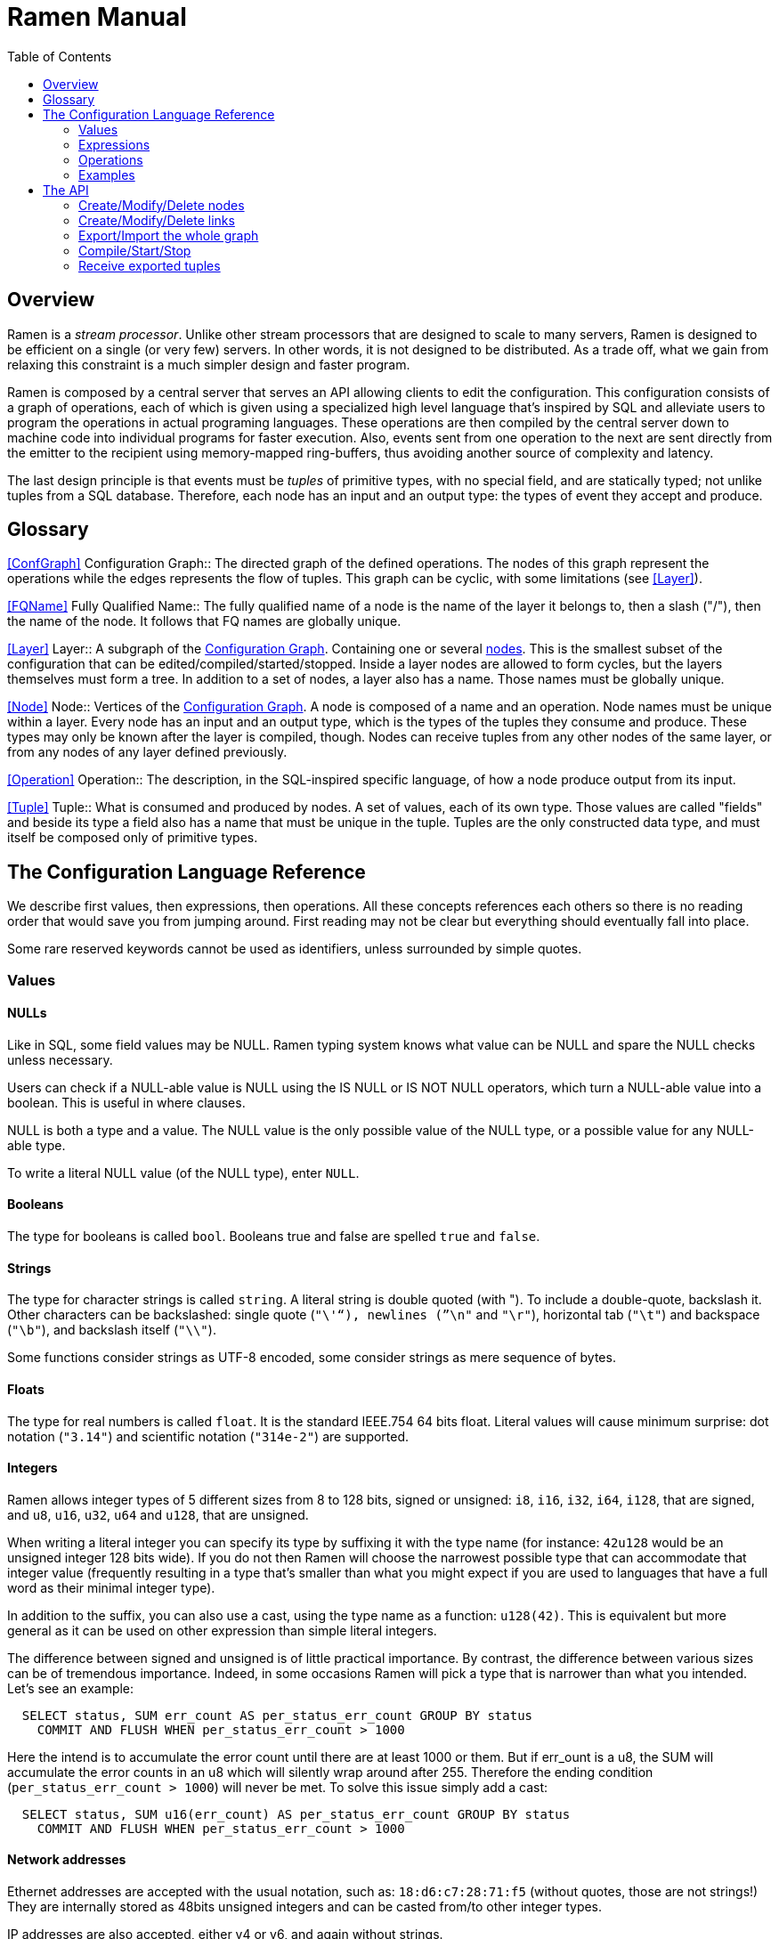// vim:filetype=asciidoc expandtab spell spelllang=en ts=2 sw=2
ifdef::env-github[]
:tip-caption: :bulb:
:note-caption: :information_source:
:important-caption: :heavy_exclamation_mark:
:caution-caption: :fire:
:warning-caption: :warning:
endif::[]

= Ramen Manual
:toc:
:icons:
:lang: en
:encoding: utf-8

== Overview

Ramen is a _stream processor_. Unlike other stream processors that are designed
to scale to many servers, Ramen is designed to be efficient on a single (or
very few) servers. In other words, it is not designed to be distributed. As a
trade off, what we gain from relaxing this constraint is a much simpler design
and faster program.

Ramen is composed by a central server that serves an API allowing clients to
edit the configuration. This configuration consists of a graph of operations,
each of which is given using a specialized high level language that's inspired
by SQL and alleviate users to program the operations in actual programing
languages. These operations are then compiled by the central server down to
machine code into individual programs for faster execution. Also, events sent
from one operation to the next are sent directly from the emitter to the
recipient using memory-mapped ring-buffers, thus avoiding another source of
complexity and latency.

The last design principle is that events must be _tuples_ of primitive types,
with no special field, and are statically typed; not unlike tuples from a SQL
database.  Therefore, each node has an input and an output type: the types of
event they accept and produce.

== Glossary

<<ConfGraph>>
Configuration Graph::
  The directed graph of the defined operations. The nodes of this graph
  represent the operations while the edges represents the flow of tuples.
  This graph can be cyclic, with some limitations (see xref:Layer[]).

<<FQName>>
Fully Qualified Name::
  The fully qualified name of a node is the name of the layer it belongs to,
  then a slash ("/"), then the name of the node. It follows that FQ names are
  globally unique.

<<Layer>>
Layer::
  A subgraph of the xref:ConfGraph[Configuration Graph]. Containing one or
  several xref:Node[nodes]. This is the smallest subset of the configuration
  that can be edited/compiled/started/stopped. Inside a layer nodes are allowed
  to form cycles, but the layers themselves must form a tree.
  In addition to a set of nodes, a layer also has a name. Those names must be
  globally unique.

<<Node>>
Node::
  Vertices of the xref:ConfGraph[Configuration Graph]. A node is composed of a
  name and an operation. Node names must be unique within a layer.  Every node
  has an input and an output type, which is the types of the tuples they
  consume and produce. These types may only be known after the layer is compiled,
  though. Nodes can receive tuples from any other nodes of the same layer, or
  from any nodes of any layer defined previously.

<<Operation>>
Operation::
  The description, in the SQL-inspired specific language, of how a node produce
  output from its input.

<<Tuple>>
Tuple::
  What is consumed and produced by nodes.  A set of values, each of its own
  type. Those values are called "fields" and beside its type a field also has a
  name that must be unique in the tuple.  Tuples are the only constructed data
  type, and must itself be composed only of primitive types.


== The Configuration Language Reference

We describe first values, then expressions, then operations.  All these
concepts references each others so there is no reading order that would save
you from jumping around. First reading may not be clear but everything should
eventually fall into place.

Some rare reserved keywords cannot be used as identifiers, unless surrounded by
simple quotes.

=== Values

==== NULLs

Like in SQL, some field values may be NULL. Ramen typing system knows what
value can be NULL and spare the NULL checks unless necessary.

Users can check if a NULL-able value is NULL using the +IS NULL+ or +IS NOT
NULL+ operators, which turn a NULL-able value into a boolean. This is useful
in where clauses.

+NULL+ is both a type and a value. The +NULL+ value is the only possible value
of the +NULL+ type, or a possible value for any NULL-able type.

To write a literal +NULL+ value (of the +NULL+ type), enter `NULL`.

==== Booleans

The type for booleans is called `bool`.
Booleans true and false are spelled `true` and `false`.

==== Strings

The type for character strings is called `string`.  A literal string is double
quoted (with +"+). To include a double-quote, backslash it.  Other characters
can be backslashed: single quote (`"\'"`), newlines (`"\n"` and `"\r"`),
horizontal tab (`"\t"`) and backspace (`"\b"`), and backslash itself (`"\\"`).

Some functions consider strings as UTF-8 encoded, some consider strings as mere
sequence of bytes.

==== Floats

The type for real numbers is called `float`. It is the standard IEEE.754 64
bits float.  Literal values will cause minimum surprise: dot notation
(`"3.14"`) and scientific notation (`"314e-2"`) are supported.

==== Integers

Ramen allows integer types of 5 different sizes from 8 to 128 bits, signed
or unsigned: `i8`, `i16`, `i32`, `i64`, `i128`, that are signed, and `u8`,
`u16`, `u32`, `u64` and `u128`, that are unsigned.

When writing a literal integer you can specify its type by suffixing it with
the type name (for instance: `42u128` would be an unsigned integer 128 bits
wide). If you do not then Ramen will choose the narrowest possible type that
can accommodate that integer value (frequently resulting in a type that's
smaller than what you might expect if you are used to languages that have a
full word as their minimal integer type).

In addition to the suffix, you can also use a cast, using the type name as a
function: `u128(42)`. This is equivalent but more general as it can be used on
other expression than simple literal integers.

The difference between signed and unsigned is of little practical importance.
By contrast, the difference between various sizes can be of tremendous
importance. Indeed, in some occasions Ramen will pick a type that is
narrower than what you intended. Let's see an example:

[source,sql]
----
  SELECT status, SUM err_count AS per_status_err_count GROUP BY status
    COMMIT AND FLUSH WHEN per_status_err_count > 1000
----

Here the intend is to accumulate the error count until there are at least
1000 or them. But if err_ount is a u8, the SUM will accumulate the error
counts in an u8 which will silently wrap around after 255. Therefore the ending
condition (`per_status_err_count > 1000`) will never be met.  To solve this
issue simply add a cast:

[source,sql]
----
  SELECT status, SUM u16(err_count) AS per_status_err_count GROUP BY status
    COMMIT AND FLUSH WHEN per_status_err_count > 1000
----

==== Network addresses

Ethernet addresses are accepted with the usual notation, such as:
`18:d6:c7:28:71:f5` (without quotes, those are not strings!) They are
internally stored as 48bits unsigned integers and can be casted from/to other
integer types.

IP addresses are also accepted, either v4 or v6, and again without strings.

CIDR addresses are also accepted; for instance `192.168.10.0/24`.

Some functions will check that an IP belongs to a CIDR.

=== Expressions

==== Literal values

Any literal value (as described in the previous section) is a valid expression.

==== Tuple field names

In addition to literal values one can refer to a tuple field. Which tuples are
available depends on the clause but the general syntax is:
`tuple_name.field_name`. The prefix (before the dot) can be omitted in most
cases and then the field is understood to refer to the "in" tuple (the input
tuple).

Here is a list of all possible tuples, in order of appearance in the data flow:

[[input-tuple]]
===== Input tuple

The tuple that has been received as input.  Its name is `in` and that's also
the default tuple when the tuple name is omitted.

You can use the `in` tuple in all clauses but in a +YIELD+ operation or a
+READ+ operation, since those have no input.  When used in the commit clause
of a +GROUP BY+ operation, it refers to the last received tuple.

[[last-in-tuple]]
===== Last Input tuple

Named `in.last`, it is the _previous_ input tuple.
Can be used to retrieve the field of the previous received tuple.

Can be used in the +WHERE+, +SELECT+ and +COMMIT/FLUSH+ clauses.

When `in` is the first tuple ever, then `in.last` is the same as `in`.

[[selected-tuple]]
===== Selected tuple

Named `selected.last`, this is the last tuple that passed the +WHERE+ filter
(before `in`).

The `selected.last` tuple can be used anywhere but in a group-by clause.

There is also a `selected` tuple that has only virtual fields.
See xref:virtual-fields[next section about virtual fields] for details.

When `in` is the first tuple to pass the +WHERE+ filter then `selected.last`
is the same as `in`. This situation can nonetheless be detected using the
`#count` virtual field.

[[unselected-tuple]]
===== Unselected tuple

Named `unselected.last`, this is the last tuple that failed to pass the
+WHERE+ filter.

It can be used in the same places as the `selected` tuple, that is pretty much
everywhere.

When no tuple failed the +WHERE+ filter yet, then `unselected.last` is the same as `in` but for the virtual fields.

There is also a `unselected` tuple that has only virtual fields.

[[output-tuple]]
===== Output tuple

The tuple that is going to be output (if the +COMMIT+ condition holds
`true`).  Its name is `out`.  The only places where it can be used is in the
commit and flush-when clauses.

It is also possible to refer to fields from the out tuple in +SELECT+ clauses
which creates the out tuple, but only if the referred fields has been defined
earlier. So for instance this is valid:

[source,sql]
----
  SELECT
    sum payload AS total,
    end - start AS duration,
    total / duration AS bps
----

where we both define and reuse the fields `total` and `duration`. Notice that
here the name of the tuple has been eluded -- despite "in" being the default
tuple, on some conditions it is OK to leave out the "out" prefix as well.
This would be an equivalent, more explicit statement:

[source,sql]
----
  SELECT
    sum in.payload AS total,
    in.end - in.start AS duration,
    out.total / out.duration AS bps
----

It is important to keep in mind that the input and output tuples have
different types.

[[first-tuple]]
===== First tuple

Named `group.first` or just `first`, refers to the first tuple of an
aggregation.  Can be used anywhere but in the group-by clause itself.

Same type as the input tuple.

There is also a `group` tuple with only virtual fields.

[NOTE]
It is worth noting that it makes the operation slower to use any tuple from
the `group` family in the +WHERE+ clause since it requires to build the key and retrieve the aggregate even for tuples that will end up being filtered out.

[[last-tuple]]
===== Last tuple

Named `group.last` or just `last`.  Same as `first`, but refers to the last
tuple aggregated in the current bucket.

Same type as the input tuple.

Differs from `previous` by its type (`previous` is the current product of the
operation while `last` is the last aggregated _input_ tuple) and in that it
can also be used in the select clause and the where clause.

[[previous-tuple]]
===== Previous tuple

Named `group.previous` or just `previous`, refers to the previous version of
the output tuple. Notice that this is not the lastly output tuple but the
previous value for `out`, which have actually been output only if the commit
expression returned true (and the aggregate haven't been flushed).

Can only be used in the +COMMIT+ clause or +FLUSH-WHEN+ clause.

When the aggregate is fresh new then that tuple is set to `out`.

Same type as the `out` tuple, obviously.

Usage example:

[source,sql]
----
  SELECT key, LAST(signal) AS signal GROUP BY key
    COMMIT WHEN previous.signal != out.signal
    FLUSH WHEN false
----

To transform a succession of `key, signal` with possibly many times the same
signal value into a stream of `key, signal` omitting the repetitions.

[[virtual-fields]]
===== Virtual fields

In addition to the normal fields of the tuples, some special tuples have
'virtual' fields, that are fields which values are computed internally rather
than explicitly in the operation code.  To distinguish them from normal
fields their name starts with a dash ('#').  Here is a list of all available
virtual fields and which tuple they apply to:

.Virtual Fields
|===
|Field name| Content

| `in.#count`
| How many tuples have been received (probably useless in itself but handy for comparison or with modulus).

| `selected.#count`
| How many tuples have passed the WHERE filter.

| `selected.#successive`
| How many tuples have passed the WHERE filter without any incoming tuple failing to pass.

| `unselected.#count`
| How many tuples have failed the WHERE filter.

| `unselected.#successive`
| How many tuples have failed the WHERE filter without any incoming tuple passing it.

| `group.#count`
| How many tuples were added so far to form the output tuple. Can be used both in the where clause and in the select clause.

| `group.#successive`
| How many successive incoming tuples were assigned to that group (same `group by` key).

| `out.#count`
| In the select clause of a +GROUP BY+ operation, how many tuples have been output so far. For +SELECT+ operations, use `selected.#count` instead.
|===

NOTE: `group.#successive` is unchanged by an aggregate flush operation and
therefore make little sense in a +REMOVE/KEEP+ clause.

==== Operators and Functions

Predefined functions can be applied to expressions to form more complex
expressions.

You can use parentheses to group expressions.  A
xref:table-of-precedence[table of precedence] is given at the end of this
section.

Here we list all available functions. There is no way to define your own
functions short of adding them directly into Ramen source code. Therefore,
there is no real difference between 'operators' and 'functions'.

It is more useful to distinguish between stateless and stateful functions,
though. Function state (for those that have one) can be chosen to have
either a global lifetime or a per-group lifetime. Most of the time you want
a per-group lifetime and that is the default. Add "globally" after the
function name to change this default.

===== Boolean operators

`and`, `or`: infix, +bool ⨉ bool → bool+

`not`: prefix, +bool → bool+

===== Arithmetic operators

`+`, `-`, `*`, `//`, `^`: infix, +num ⨉ num → num+, where +num+ can be
any numeric type (integer or float).

The size of the result is the largest of the size of the operands.  Both
operands will also be converted to the largest of their type before proceeding
to the operation. For instance, in `1 + 999`, `1` will be converted to +i16+
(the type of `999`) and then a 16 bits addition will yield a 16 bits result
(regardless of any overflow). If you expect an overflow then you need to
explicitly cast to a larger type.

Notice that `//` is the integer division

`/`: infix, floating point division, +float ⨉ float → float+.

`%`: infix, the integer remainder, +int ⨉ int → int+.

`abs`: prefix, absolute value, +num ⨉ num → num+.

===== Comparison operators

`>`, `>=`, `<=`, `<`: infix, +num ⨉ num → bool+.

`=`, `!=`, `<>`: infix, +any ⨉ any → bool+, where +any+ refers to any type.

Notice that `<>` and `!=` are synonymous.

As for arithmetic operators, operand types will be enlarged to the largest
common type and the operation will return that same type.

===== Time related functions

`age of ...` or `age(...)`. Expects its argument to be a timestamp in the UNIX
epoch and will return the difference between that timestamp and now.

`now` returns the current timestamp as a float.

`sequence` or `sequence(start)` or `sequence(start, step)`

Will output a sequence increasing (of the given `step`, or `1` by default) at
every read incoming tuple (or at every produced tuples, for +YIELD+
operations).

===== Casts

Any type name used as a function would convert its argument into that type.
For instance: `int16(42)` or `int16 of 42`.

===== NULL related function

`is [not] null`: postfix, +any nullable → bool+.

Turns a nullable value into a boolean. Invalid on non-nullable values.

For instance: `null is null` is trivially true, while `some_field is not
null` can be either true or not depending on the tuple at hand.

`42 is null` is an error, though, as 42 is not nullable.

`coalesce`: prefix, +any nullable ⨉ ... ⨉ any non nullable → any non
nullable+

Get rid of nullability by providing a fallback non-nullable value. The result
will be the value of the first non-null argument, and is guaranteed to be
non-nullable.

===== String functions

`length`, prefix, +string → uint16+: length _in bytes_ of a string.
(TODO: length in characters)

`+`, infix, +string ⨉ string → string+, concatenation.

`lower`, prefix, +string → string+, convert to lowercase.

`upper`, prefix, +string → string+, convert to uppercase.

Notice that `lower` and `upper` will alter only characters that are part
of the US-ASCII character set.

`like`, prefix, +string ⨉ pattern → bool+ where any '%' in pattern will
match any substring. TODO: '_' to match any single character.

`split`, prefix, +string ⨉ string → multiple strings+ where the first string
is the delimiter where to cut the second string. This function output each
fragment successively.

===== Arithmetic functions

`abs`, prefix, +num → num+, absolute value.

`exp`, prefix, +num → float+, exponential.

`log`, prefix, +num → float+, logarithm.

`sqrt`, prefix, +num → float+, square root.

===== Network functions

`in`, infix, +address ⨉ cidr → bool+, true iif the given address belongs to
the CIDR range. Notice that the address can be either IPv4 or IPv6 but the
CIDR must correspond to it.

===== Miscellaneous stateless functions

`hash`, prefix, +any → int64+, turn anything into a 64 bits integer.

==== Aggregate functions

Aggregate functions are stateful functions that combines the current value
with previous values.  For instance, `max response_time` will compute the max
of all the `response_time` fields of all incoming tuples (until the commit
clause instruct Ramen to output this aggregated tuple).

===== Min, Max, Sum, Avg

Compute the `max`, `min`, `sum` and `avg` of the (numeric) input values.

For `sum`, beware that you may want a larger integer type than the one from
the operand!

===== And, Or

Compute the logical `and` and `or` of the (boolean) input values.

===== First, Last

Remember only the `first` or the `last` value encountered in this aggregation.

===== Percentile

Most aggregate functions needs only to keep the current aggregate value and
can combine it with new incoming values to produce the next current
aggregate.

This function is more expensive as it requires to actually keep all
encountered values until the aggregate is flushed.

Example: `95th percentile of (response_time + data_transfert_time)`

Notice the infix notation.

==== Timeseries functions

`lag`, prefix, +int ⨉ any → any+, delayed value of some expression. For
instance, `lag (3, f)` returns the value of f 3 steps earlier. Can be used for
instance to compute a poor man's derivative `f - lag(1, f)`

Following functions share the notion of _seasonality_.

Seasonality is like weak periodicity: a seasonal timeseries is a timeseries
which is strongly auto-correlated for some period P without being strictly
periodic. When this is the case, one often wants to compute some function
over the past k same seasons. For instance, if `v` has a seasonality of `p`,
one might want to know the average of the last 10 seasons:
`(v(t-p) + v(t-2p) + v(t-3p) + ... + v(t-10p)) / 10`.

The following functions are such functions, parameterized by `p` (the
seasonality) and `k` (how many seasons in the past to consider). Notice that
in the example above as well as in the functions below the current value is
skipped: `v(t)` is not in the average. This is because we often want to
compare such computation over the past seasons with the actual current value.

Seasonality is similar to fixed length windows but implemented at the
function level rather than at the aggregation level.

`season_moveavg`, prefix, +int ⨉ int ⨉ num → float+, seasonal moving
average.

For a timeseries of seasonality `p` (first parameter), returns the average of
the last `k` values (second parameter), skipping the current one. The third
parameter is numerical expression. The result will be a float. This is the
same computation than the exemple given above.

`moveavg`: same as `season_moveavg` with `p=1`.

`k-moveavg` or `k-ma`: alternative infix syntax for `moveavg`.

`season_fit`, prefix, +int ⨉ int ⨉ num → float+, linear regression
(fitting).

`fit`: same as `season_fit` with `p=1`.

`season_fit_multi`, prefix, +int ⨉ int ⨉ num ⨉ ... → float+, multiple linear
regression. This is a variadic function. The first `num` (mandatory) is the
parameter to be fitted, and all other following optional numbers are
regression parameters helping with the fitting.

`fit_multi`: same as `season_fit_multi` for `p=1`.

`smooth`, prefix, +float ⨉ num → float+, exponential smoothing of the value
(second parameter). The first parameter is a constant float providing the
exponent (between 0 and 1, the smaller the softer the smooth).

`smooth`, prefix, +num → float+, same as above with a default smoothing
factor of 0.5.

==== Miscellaneous Stateful Functions

`remember`, prefix, +float ⨉ float ⨉ float ⨉ any → bool+, tells if a value
have been seen before.

This uses rotating bloom filters. First parameter is the false positive rate
that should be aimed at, second is how to compute the event time, third is
the duration, in seconds, that the function should remember values, and
finally the last argument is the value to remember. The function will return
true if it remember that value (and it will memorize it for next calls).
There can be false positives (`remember` returning true while in fact that
very value has never been seen) but no false negative (`remember` returning
false while this value had in fact been seen earlier).

Notes:

- To remember a value made of several components you could use the `hash`
  function.

- When possible, it might save a lot of space to aim for a high false
  positive rate and account for it in the surrounding calculations, as
  opposed to aim for a low false positive rate.

==== Conditionals

Conditional expressions can appear anywhere an expression can.  Conditions
are evaluated from left to right and evaluation stops as soon as the
consequent is determined.

===== CASE Expressions

The only real conditional is the case expression. Other forms of conditionals
are just syntactic sugar for it. Its general syntax is:

[source,sql]
----
CASE
  WHEN cond1 THEN cons1
  WHEN cond2 THEN cons2
  ...
  ELSE alt
END
----

...where you can have as many WHEN clauses as you want, including 0, and
the ELSE clause is also optional.

All conditions must be of type bool. Consequents can have any type as long
as they have all the same. That is also the type of the result of the
CASE expression.

Regarding nullability: if there are no else branch, or if any of the
condition or consequent is nullable, then the result is nullable. Otherwise
it is not.

===== Variants

`IF cond THEN cons` or `IF(cond, cons)`: simple variant that produce either
`cons` (if `cond` is true) or `NULL`.

`IF cond THEN cons ELSE alt` or `IF(cond, cons, alt)`: same as above but with
an ELSE branch.

[[table-of-precedence]]
==== Operator precedence

From higher precedence to lower precedence:

.Table Operator precedence
|===
|Operator |Associativity

| functions
| left to right

| `not`, `is null`, `is not null`
| left to right

| `^`
| right tot left

| `*`, `//`, `/`, `%`
| left to right

| `+`, `-`
| left to right

| `>`, `>=`, `<`, `<=`, `=`, `<>`, `!=`
| left to right

| `or`, `and`
| left to right
|===


=== Operations

==== Read

The simplest is to read a CSV file:

[source,sql]
----
  READ FROM FILES quoted_string [SEPARATOR quoted_string] [NULL quoted_string] (
    first_field_name field_type [[NOT] NULL],
    second_field_name field_type [[NOT] NULL],
    ...
  )
----

Which will inject the content of the given CSV file, in which fields are
separated by the given string, defaulting to coma (","), and each occurrence of the
NULL string would be assuming to be NULL (default to empty string).

Field names must be valid identifiers (aka string made of letters, underscores
and digits but as the first character), field types must be one of `bool`,
`string`, `float`, `u8`, `i8`, `u16`, etc...  and nullable must be either
`null` or `not null` to specify whether this field can be NULL or not (default
to `null`).

Example:

[source,sql]
----
READ CSV FILE "/tmp/test.csv" SEPARATOR "\t" NULL "<NULL>" (
  first_name string NOT NULL,
  last_name string,
  year_of_birth u16 NOT NULL,
  year_of_death u16)
----

It is also possible to monitor a whole directory for files matching a pattern, and
all those files will be injected sequentially. New files appearing in this
directory will then also be injected if they match the pattern.

Example:

[source,sql]
----
READ CSV FILES "/tmp/test/*.csv" (
  first_name string NOT NULL,
  last_name string)
----

NOTE: patterns can use the star character ('*') in place of any substring in the
file name but not in the directory part of the given path.

==== Yield

Syntax:

[source,sql]
----
  YIELD expression1 AS name1, expression2 AS name2, expression3 AS name3...
----

Yield merely produces an infinite stream of tuples, as fast as the downstream
nodes can consume them.

==== Select

Syntax:

[source,sql]
----
  SELECT [AND EXPORT] expression1 AS name1, expression2 AS name2, ...
    WHERE where_clause
----

As a selected expression one can also use `*` (star) to mean: all _other_
fields from the input tuple (by other we mean any fields that have not be
mentioned at all in the other expression of the select clause).

The where clause is an expression, typically build from the input tuple, that
must have a non-nullable boolean result.

Semantic: for each input tuple, if the where clause is true, output the tuple
build from the select clause. If the where clause is false then ignore the
input tuple.

The +AND EXPORT+ modifier makes ramen store all selected tuples for later
retrieval by clients (See <<export-API>>). It does not change the semantic of
the operation.

==== Aggregate

Syntax:

[source,sql]
----
  SELECT [AND EXPORT] expression1 AS name1, expression2 AS name2, ...
    [GROUP BY expression3, expression4, ...]
    COMMIT WHEN commit_clause
    (FLUSH | SLIDE n | REMOVE expression | KEEP expression) WHEN flush_clause
----

or, if `flush_clause` is the same as `commit_clause`:

[source,sql]
----
  SELECT [AND EXPORT] expression1 AS name1, expression2 AS name2, ...
    [GROUP BY expression3, expression4, ...]
    COMMIT AND (FLUSH | SLIDE n | REMOVE expression | KEEP expression)
      WHEN commit_clause
----

The select clause is the same as above but it can use aggregate functions and,
in addition to the `in` tuple, can refer to the `first` and `last` tuples.
Contrary to SQL, it is not an error to take a value from the input tuple in the
select clause with no aggregation function specified. The output tuple will
then just use the current input tuple to get the value (similarly to what the
`last` aggregation function would do).

This is also what happens if you use the `*` (star) designation in the
select clause. So for instance:

[source,sql]
----
  SELECT max counter, *
    GROUP BY name
    COMMIT AND FLUSH WHEN max timestamp - min timestamp > 120
----

would output tuples made of the maximum value of the field +counter+ (this
field automatically named `max_counter` so explicit naming with +AS+ is not
necessary here) and all the fields of input tuples, using the last encountered
values.

The group-by clause is a mere list of expressions that can refer to the
<<input-tuple>>, <<first-tuple>> and <<last-tuple>>. The resulting tuple will
be used as the key for the aggregation. When the group-by clause is omitted
then all input tuples are aggregated together.

The commit clause tells when the aggregation must be stopped and the aggregated
tuple output. This is a major difference with SQL, which stops aggregating
values when it has processed all the input. Since stream processors model an
infinite stream of input one has to give this extra piece of information.

The flush-when clause tells when an aggregate must be removed from memory. It
is normally when you commit the tuple, so there is a shorter syntax for it:
`...  commit and flush when ...` But the extra control allows to achieve more
interesting operations.

Additionally, instead of flushing (aka deleting the aggregated value for that
key) it is also possible to remove some of the aggregated tuples from the
aggregate, and keep going with new incoming tuples. This is useful to implement
sliding windows or decay. Instead of +FLUSH+ it is possible to specify either:

- +SLIDE+ followed by a positive integer, which would remove from the aggregate
  that many input tuples (the firsts that have been received);

- +REMOVE+ followed by a boolean expression, for removing all those tuples from
  the aggregate;

- +KEEP+ to specify which tuple not to remove (syntactic sugar for +REMOVE not
  (expression)+);

Notice that +SLIDE+ assumes that the tuples are received in some meaningful
order, which is generally not true. It is thus often safer to use a proper
filter and use a time value (or other ordered value) from the input tuple to
perform the selection, for a very modest performance fee.

Also, it is important to understand that "removing" tuples from the aggregate
requires that all received tuples that are kept for next aggregate have to be
actually kept in memory and replayed when the aggregate is "flushed"; therefore
windowing has a sizeable impact on performance, memory wise as well as
time wise, and should be used only when a small number of tuples are kept from
one window to the next.

Semantic: For each input tuple, compute the key and retrieve the current
aggregate, if any. If no current aggregate exists for this key yet then start a
new one.  Then evaluate the where clause: if it is false, skip that input (and
discard the new aggregate that might have been created).  If the where clause
yields true, accumulates that input into that aggregate and compute the current
output-tuple. With all this, evaluates the commit clause: if it is true, output
the output tuple. Also, should this input tuple be replayed when flushing this
aggregate, store it. Evaluates the flush-when clause. If it is true, flush this
aggregate (either by deleting the aggregate altogether or by replacing it with
an aggregate build from replaying the stored input tuple)

==== Output

+SELECT+ operations can be instructed to notify an external URL when the where
clause is fulfilled. The given URL will then accessed, which can be customized
with `${field_name}` that would be replaced by the actual value from the input
tuple.

=== Examples

==== Tumbling windows

==== Sliding windows

==== Rate limited selection

==== Hysteresis


== The API

=== Create/Modify/Delete nodes

Nodes have unique name, and their URL is `/node/the_name`.  A Node can be
created or updated by HTTP-PUTting t that URL a JSON message:

[source,json]
----
  { "operation": "... operation expression ..." }
----

For instance:

[source,json]
----
  curl -X PUT -H 'Content-Type: application/json' -d '
    { "operation":
         "SELECT first_name, last_name
            WHERE year_of_borth < 1970 AND year_of_death IS NOT NULL"
    }' http://localhost:29380/node/some_unique_name
----

The same information can be obtained back from GETting that URL, and can be
deleted with a DELETE command on that URL.

=== Create/Modify/Delete links

The URL of a link between node A and B is: `/link/A/B`.  Nodes A and B must
exist already.

The link can be created, obtained or deleted with a +PUT+, a +GET+ or a
+DELETE+ command to that URL. Notice that those messages need no body.

It is also possible to update all the links of a specific node with a +HTTP+
+PUT+ command to `/links/some_node_name` with that JSON:

----
  { "parents": [ "some_node_name", "some_other_node", ... ],
    "children": [ "some_node_name", "some_other_node", ... ] }
----

And this node configuration will be set accordingly.

=== Export/Import the whole graph

You can get the whole configuration by GETting this URL: `/graph`.  Conversely,
a whole new graph can be uploaded and made to replace the current one with a
PUT at the same location.

=== Compile/Start/Stop

Once your configuration is ready you can compile it by GETting `/compile`.
This will check all the operations and types in details, and generate the
executable implementing each node, or return any encountered error.

If all went well, you can then GET `/start` for Rigatoni to start all those
executables, and then `/stop` to kill them all.

[[export-API]]
=== Receive exported tuples

Some operations export some tuples.
Those tuples can then be obtained from Rigatoni at `/export/NODE_NAME`.
To limit the output, a body can be sent with two optional integer fields:
`since`, to ask for all tuples _after_ that one, and `max_results` to ask for
no more than that many tuples.
